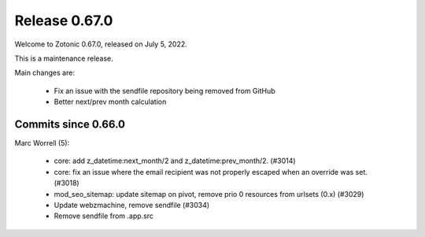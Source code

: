 .. _rel-0.67.0:

Release 0.67.0
==============

Welcome to Zotonic 0.67.0, released on July 5, 2022.

This is a maintenance release.

Main changes are:

 * Fix an issue with the sendfile repository being removed from GitHub
 * Better next/prev month calculation

Commits since 0.66.0
--------------------

Marc Worrell (5):

 * core: add z_datetime:next_month/2 and z_datetime:prev_month/2. (#3014)
 * core: fix an issue where the email recipient was not properly escaped when an override was set. (#3018)
 * mod_seo_sitemap: update sitemap on pivot, remove prio 0 resources from urlsets (0.x) (#3029)
 * Update webzmachine, remove sendfile (#3034)
 * Remove sendfile from .app.src
